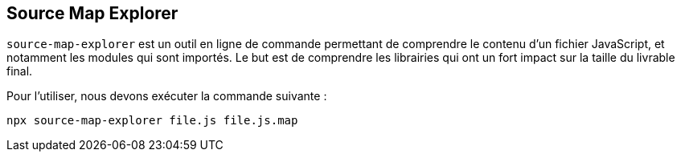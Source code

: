 == Source Map Explorer

`source-map-explorer` est un outil en ligne de commande permettant de comprendre le contenu d'un fichier JavaScript, et notamment 
les modules qui sont importés. Le but est de comprendre les librairies qui ont un fort impact sur la taille du livrable final. 

Pour l'utiliser, nous devons exécuter la commande suivante : 

[source]
----
npx source-map-explorer file.js file.js.map
----
